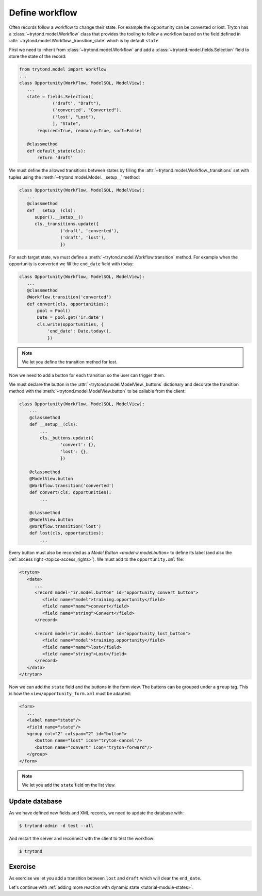 .. _tutorial-module-workflow:

Define workflow
===============

Often records follow a workflow to change their state.
For example the opportunity can be converted or lost.
Tryton has a :class:`~trytond.model.Workflow` class that provides the tooling
to follow a workflow based on the field defined in
:attr:`~trytond.model.Workflow._transition_state` which is by default
``state``.

First we need to inherit from :class:`~trytond.model.Workflow` and add a
:class:`~trytond.model.fields.Selection` field to store the state of the
record:

.. code-block:: python

    from trytond.model import Workflow
    ...
    class Opportunity(Workflow, ModelSQL, ModelView):
       ...
       state = fields.Selection([
                 ('draft', "Draft"),
                 ('converted', "Converted"),
                 ('lost', "Lost"),
                 ], "State",
           required=True, readonly=True, sort=False)

       @classmethod
       def default_state(cls):
           return 'draft'

We must define the allowed transitions between states by filling the
:attr:`~trytond.model.Workflow._transitions` set with tuples using the
:meth:`~trytond.model.Model.__setup__` method:

.. code-block:: python

    class Opportunity(Workflow, ModelSQL, ModelView):
       ...
       @classmethod
       def __setup__(cls):
          super().__setup__()
          cls._transitions.update({
                    ('draft', 'converted'),
                    ('draft', 'lost'),
                    })

For each target state, we must define a
:meth:`~trytond.model.Workflow.transition` method.
For example when the opportunity is converted we fill the ``end_date`` field
with today:

.. code-block:: python

    class Opportunity(Workflow, ModelSQL, ModelView):
       ...
       @classmethod
       @Workflow.transition('converted')
       def convert(cls, opportunities):
           pool = Pool()
           Date = pool.get('ir.date')
           cls.write(opportunities, {
               'end_date': Date.today(),
               })

.. note::
   We let you define the transition method for lost.

Now we need to add a button for each transition so the user can trigger them.

We must declare the button in the :attr:`~trytond.model.ModelView._buttons`
dictionary and decorate the transition method with the
:meth:`~trytond.model.ModelView.button` to be callable from the client:

.. code-block:: python

    class Opportunity(Workflow, ModelSQL, ModelView):
        ...
        @classmethod
        def __setup__(cls):
            ...
            cls._buttons.update({
                    'convert': {},
                    'lost': {},
                    })

        @classmethod
        @ModelView.button
        @Workflow.transition('converted')
        def convert(cls, opportunities):
            ...

        @classmethod
        @ModelView.button
        @Workflow.transition('lost')
        def lost(cls, opportunities):
            ...

Every button must also be recorded as a `Model Button <model-ir.model.button>` to
define its label (and also the :ref:`access right <topics-access_rights>`).
We must add to the ``opportunity.xml`` file:

.. code-block:: xml

   <tryton>
      <data>
         ...
         <record model="ir.model.button" id="opportunity_convert_button">
            <field name="model">training.opportunity</field>
            <field name="name">convert</field>
            <field name="string">Convert</field>
         </record>

         <record model="ir.model.button" id="opportunity_lost_button">
            <field name="model">training.opportunity</field>
            <field name="name">lost</field>
            <field name="string">Lost</field>
         </record>
      </data>
   </tryton>

Now we can add the ``state`` field and the buttons in the form view.
The buttons can be grouped under a ``group`` tag.
This is how the ``view/opportunity_form.xml`` must be adapted:

.. code-block:: xml

   <form>
      ...
      <label name="state"/>
      <field name="state"/>
      <group col="2" colspan="2" id="button">
         <button name="lost" icon="tryton-cancel"/>
         <button name="convert" icon="tryton-forward"/>
      </group>
   </form>

.. note::
   We let you add the ``state`` field on the list view.

Update database
---------------

As we have defined new fields and XML records, we need to update the database
with:

.. code-block:: shell

   $ trytond-admin -d test --all

And restart the server and reconnect with the client to test the workflow:

.. code-block:: shell

   $ trytond

Exercise
---------

As exercise we let you add a transition between ``lost`` and ``draft`` which
will clear the ``end_date``.

Let's continue with :ref:`adding more reaction with dynamic state
<tutorial-module-states>`.
